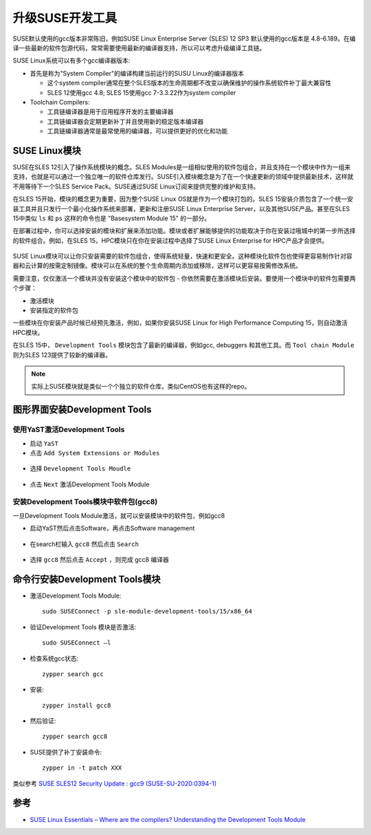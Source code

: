 .. _suse_update_dev_tool:

===================
升级SUSE开发工具
===================

SUSE默认使用的gcc版本非常陈旧，例如SUSE Linux Enterprise Server (SLES) 12 SP3 默认使用的gcc版本是 4.8-6.189。在编译一些最新的软件包源代码，常常需要使用最新的编译器支持，所以可以考虑升级编译工具链。

SUSE Linux系统可以有多个gcc编译器版本:

- 首先是称为"System Compiler"的编译构建当前运行的SUSU Linux的编译器版本

  - 这个system compiler通常在整个SLES版本的生命周期都不改变以确保维护的操作系统软件补丁最大兼容性
  - SLES 12使用gcc 4.8; SLES 15使用gcc 7-3.3.22作为system compiler

- Toolchain Compilers:

  - 工具链编译器是用于应用程序开发的主要编译器
  - 工具链编译器会定期更新补丁并且使用新的稳定版本编译器
  - 工具链编译器通常是最常使用的编译器，可以提供更好的优化和功能

SUSE Linux模块
=================

SUSE在SLES 12引入了操作系统模块的概念。SLES Modules是一组相似使用的软件包组合，并且支持在一个模块中作为一组来支持，也就是可以通过一个独立唯一的软件仓库发行。SUSE引入模块概念是为了在一个快速更新的领域中提供最新技术，这样就不用等待下一个SLES Service Pack。SUSE通过SUSE Linux订阅来提供完整的维护和支持。

在SLES 15开始，模块的概念更为重要，因为整个SUSE Linux OS就是作为一个模块打包的。SLES 15安装介质包含了一个统一安装工具并且只发行一个最小化操作系统来部署，更新和注册SUSE Linux Enterprise Server，以及其他SUSE产品。甚至在SLES 15中类似 ``ls`` 和 ``ps`` 这样的命令也是 "Basesystem Module 15" 的一部分。

在部署过程中，你可以选择安装的模块和扩展来添加功能。模块或者扩展能够提供的功能取决于你在安装过哦城中的第一步所选择的软件组合。例如，在SLES 15，HPC模块只在你在安装过程中选择了SUSE Linux Enterprise for HPC产品才会提供。

.. figure:: ../../_static/linux/suse_linux/INstall_select_Modules_15_Inverted.png
   :scale: 40

SUSE Linux模块可以让你只安装需要的软件包组合，使得系统轻量，快速和更安全。这种模块化软件包也使得更容易制作针对容器和云计算的按需定制镜像。模块可以在系统的整个生命周期内添加或移除，这样可以更容易按需修改系统。

需要注意，仅仅激活一个模块并没有安装这个模块中的软件包 - 你依然需要在激活模块后安装。要使用一个模块中的软件包需要两个步骤：

- 激活模块
- 安装指定的软件包

一些模块在你安装产品时候已经预先激活，例如，如果你安装SUSE Linux for High Performance Computing 15，则自动激活HPC模块。

在SLES 15中， ``Development Tools`` 模块包含了最新的编译器，例如gcc, debuggers 和其他工具。而 ``Tool chain Module`` 则为SLES 123提供了较新的编译器。

.. note::

   实际上SUSE模块就是类似一个个独立的软件仓库，类似CentOS也有这样的repo。

图形界面安装Development Tools
==============================

使用YaST激活Development Tools
------------------------------

- 启动 ``YaST``

- 点击 ``Add System Extensions or Modules``

.. figure:: ../../_static/linux/suse_linux/Install_Software_Management.png
   :scale: 60

- 选择 ``Development Tools Moudle`` 

.. figure:: ../../_static/linux/suse_linux/Install_select_Development_tools-1.png
   :scale: 41

- 点击 ``Next`` 激活Development Tools Module

安装Development Tools模块中软件包(gcc8)
-----------------------------------------

一旦Development Tools Module激活，就可以安装模块中的软件包，例如gcc8

- 启动YaST然后点击Software，再点击Software management

.. figure:: ../../_static/linux/suse_linux/Yast_Software-Management.png
   :scale: 41

- 在search栏输入 ``gcc8`` 然后点击 ``Search``

.. figure:: ../../_static/linux/suse_linux/YaST_Search_gcc8-1024x590.png
   :scale: 41

- 选择 ``gcc8`` 然后点击 ``Accept`` ，则完成 gcc8 编译器

命令行安装Development Tools模块
================================

- 激活Development Tools Module::

   sudo SUSEConnect -p sle-module-development-tools/15/x86_64

- 验证Development Tools 模块是否激活::

   sudo SUSEConnect –l

- 检查系统gcc状态::

   zypper search gcc

- 安装::

   zypper install gcc8

- 然后验证::

   zypper search gcc8

- SUSE提供了补丁安装命令::

   zypper in -t patch XXX

类似参考 `SUSE SLES12 Security Update : gcc9 (SUSE-SU-2020:0394-1) <https://www.tenable.com/plugins/nessus/133791>`_ 


参考
=====

- `SUSE Linux Essentials – Where are the compilers? Understanding the Development Tools Module <https://www.suse.com/c/suse-linux-essentials-where-are-the-compilers-understanding-the-development-tools-module/>`_
